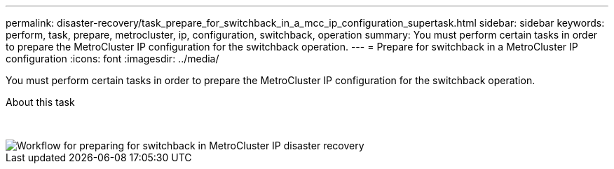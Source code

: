 ---
permalink: disaster-recovery/task_prepare_for_switchback_in_a_mcc_ip_configuration_supertask.html
sidebar: sidebar
keywords: perform, task, prepare, metrocluster, ip, configuration, switchback, operation
summary: You must perform certain tasks in order to prepare the MetroCluster IP configuration for the switchback operation.
---
= Prepare for switchback in a MetroCluster IP configuration
:icons: font
:imagesdir: ../media/

[.lead]
You must perform certain tasks in order to prepare the MetroCluster IP configuration for the switchback operation.

.About this task
&nbsp;
// keep nbsp code, otherwise "about this task" turns into figure title.

image::../media/workflow_preparing_for_switchback_in_mcc_ip_dr.gif["Workflow for preparing for switchback in MetroCluster IP disaster recovery"]
